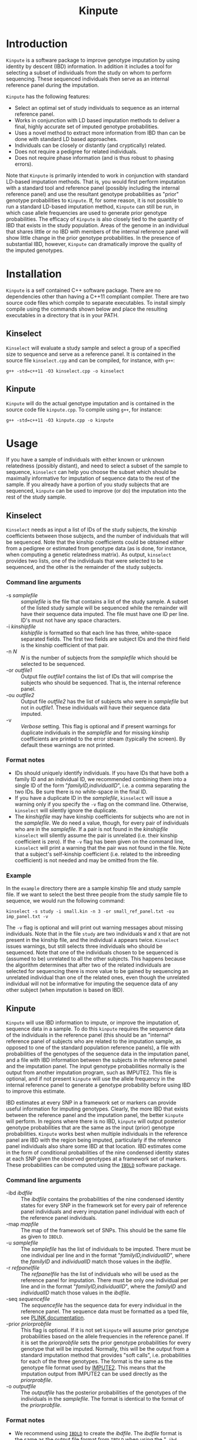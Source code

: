 #+Title: Kinpute

* Introduction
  =Kinpute= is a software package to improve genotype imputation by using
  identity by descent (IBD) information. In addition it includes a tool for
  selecting a subset of individuals from the study on whom to perform
  sequencing. These sequenced individuals then serve as an internal reference
  panel during the imputation.

  =Kinpute= has the following features:
  - Select an optimal set of study individuals to sequence as an internal
    reference panel.
  - Works in conjunction with LD based imputation methods to deliver a final,
    highly accurate set of imputed genotype probabilities.
  - Uses a novel method to extract more information from IBD than can be done
    with standard LD based approaches.
  - Individuals can be closely or distantly (and cryptically) related.
  - Does not require a pedigree for related individuals.
  - Does not require phase information (and is thus robust to phasing errors).
  
  Note that =Kinpute= is primarily intended to work in conjunction with
  standard LD-based imputation methods. That is, you would first perform
  imputation with a standard tool and reference panel (possibly including the
  internal reference panel) and use the resultant genotype probabilities as
  "prior" genotype probabilities to =Kinpute=. If, for some reason, it is not
  possible to run a standard LD-based imputation method, =Kinpute= can still be
  run, in which case allele frequencies are used to generate prior genotype
  probabilities. The efficacy of =Kinpute= is also closely tied to the quantity
  of IBD that exists in the study population. Areas of the genome in an
  individual that shares little or no IBD with members of the internal
  reference panel will show little change in the prior genotype probabilities.
  In the presence of substantial IBD, however, =Kinpute= can dramatically
  improve the quality of the imputed genotypes.

* Installation
  =Kinpute= is a self contained C++ software package. There are no dependencies
  other than having a C++11 compliant compiler. There are two source code files
  which compile to separate executables. To install simply compile using the
  commands shown below and place the resulting executables in a directory that
  is in your PATH. 

** Kinselect
   =Kinselect= will evaluate a study sample and select a group of a specified
   size to sequence and serve as a reference panel. It is contained in the
   source file =kinselect.cpp= and can be compiled, for instance, with =g++=:
   : g++ -std=c++11 -O3 kinselect.cpp -o kinselect

** Kinpute
   =Kinpute= will do the actual genotype imputation and is contained in the
   source code file =kinpute.cpp=. To compile using =g++=, for instance:
   : g++ -std=c++11 -O3 kinpute.cpp -o kinpute

* Usage
  If you have a sample of individuals with either known or unknown relatedness
  (possibly distant), and need to select a subset of the sample to sequence,
  =kinselect= can help you choose the subset which should be maximally
  informative for imputation of sequence data to the rest of the sample. If you
  already have a portion of you study subjects that are sequenced, =kinpute=
  can be used to improve (or do) the imputation into the rest of the study
  sample. 

** Kinselect
   =Kinselect= needs as input a list of IDs of the study subjects, the
   kinship coefficients between those subjects, and the number of individuals
   that will be sequenced. Note that the kinship
   coefficients could be obtained either from a pedigree or estimated from
   genotype data (as is done, for instance, when computing a genetic
   relatedness matrix). As output, =kinselect= provides two lists, one of the
   individuals that were selected to be sequenced, and the other is the
   remainder of the study subjects.

*** Command line arguments
    - -s /samplefile/ :: /samplefile/ is the file that contains a list of the
         study sample. A subset of the listed study sample will be sequenced
         while the remainder will have their sequence data imputed. The file
         must have one ID per line. ID's must not have any space characters.
    - -i /kinshipfile/ :: /kishipfile/ is formatted so that each line has
         three, white-space separated fields. The first two fields are subject
         IDs and the third field is the kinship coefficient of that pair.
    - -n /N/ :: /N/ is the number of subjects from the /samplefile/ which
                should be selected to be sequenced.
    - -or /outfile1/ :: Output file /outfile1/ contains the list of IDs that
                        will comprise the subjects who should be
                        sequenced. That is, the internal reference panel.
    - -ou /outfile2/ :: Output file /outfile2/ has the list of subjects who
                        were in /samplefile/ but not in /outfile1/. These
                        individuals will have their sequence data imputed.
    - -v :: /Verbose/ setting. This flag is optional and if present warnings
            for duplicate individuals in the /samplefile/ and for missing
            kinship coefficients are printed to the error stream (typically the
            screen). By default these warnings are not printed.

*** Format notes
    - IDs should uniquely identify individuals. If you have IDs that have both
      a family ID and an individual ID, we recommended combining them into a
      single ID of the form "/familyID,individualID/", i.e. a comma separating
      the two IDs. Be sure there is no white-space in the final ID.
    - If you have a duplicate ID in the /samplefile/, =kinselect= will issue a
      warning only if you specify the =-v= flag on the command line. Otherwise,
      =kinselect= will silently ignore the duplicate.
    - The /kinshipfile/ may have kinship coefficients for subjects who are not
      in the /samplefile/. We do need a value, though, for every pair of
      individuals who are in the /samplefile/. If a pair is not found in the
      /kinshipfile/ =kinselect= will silently assume the pair is unrelated
      (i.e. their kinship coefficient is zero). If the =-v= flag has been given
      on the command line, =kinselect= will print a warning that the pair was
      not found in the file. Note that a subject's self-kinship coefficient
      (i.e. related to the inbreeding coefficient) is not needed and may be
      omitted from the file.

*** Example
    In the =example= directory there are a sample kinship file and study sample
    file. If we want to select the best three people from the study sample file
    to sequence, we would run the following command:
    : kinselect -s study -i small.kin -n 3 -or small_ref_panel.txt -ou imp_panel.txt -v
    The =-v= flag is optional and will print out warning messages about missing
    individuals. Note that in the file =study= are two individuals =W= and =X=
    that are not present in the kinship file, and the individual =A= appears
    twice. =Kinselect= issues warnings, but still selects three individuals who
    should be sequenced. Note that one of the individuals chosen to be
    sequenced is (assumed to be) unrelated to all the other subjects. This
    happens because the algorithm determines that after two of the related
    individuals are selected for sequencing there is more value to be gained by
    sequencing an unrelated individual than one of the related ones, even
    though the unrelated individual will not be informative for imputing the
    sequence data of any other subject (when imputation is based on IBD).
    
** Kinpute
   =Kinpute= will use IBD information to impute, or improve the imputation of,
   sequence data in a sample. To do this =kinpute= requires the sequence data
   of the individuals in the reference panel (this should be an "internal"
   reference panel of subjects who are related to the imputation sample, as
   opposed to one of the standard population reference panels), a file with
   probabilities of the genotypes of the sequence data in the imputation panel,
   and a file with IBD information between the subjects in the reference panel
   and the imputation panel. The input genotype probabilities normally is the
   output from another imputation program, such as IMPUTE2. This file is
   optional, and if not present =kinpute= will use the allele frequency in the
   internal reference panel to generate a genotype probability before using IBD
   to improve this estimate.

   IBD estimates at every SNP in a framework set or markers can provide useful
   information for imputing genotypes. Clearly, the more IBD that exists
   between the reference panel and the imputation panel, the better =kinpute=
   will perform. In regions where there is no IBD, =kinpute= will output
   posterior genotype probabilities that are the same as the input (prior)
   genotype probabilities. =Kinpute= works best when multiple individuals in
   the reference panel are IBD with the region being imputed, particularly if
   the reference panel individuals also share some IBD at that location. IBD
   estimates come in the form of conditional probabilities of the nine
   condensed identity states at each SNP given the observed genotypes at a
   framework set of markers. These probabilities can be computed using the
   [[https://sourceforge.net/projects/ibdld/files/][=IBDLD=]] software package.

*** Command line arguments
    - -ibd /ibdfile/ :: The /ibdfile/ contains the probabilities of the nine
                        condensed identity states for every SNP in the
                        framework set for every pair of reference panel
                        individuals and every imputation panel individual with
                        each of the reference panel individuals.
    - -map /mapfile/ :: The map of the framework set of SNPs. This should be
                        the same file as given to =IBDLD=.
    - -u /samplefile/ :: The /samplefile/ has the list of individuals to be
         imputed. There must be one individual per line and in the format
         "/familyID,individualID/", where the /familyID/ and /individualID/
         match those values in the /ibdfile/.
    - -r /refpanelfile/ :: The /refpanelfile/ has the list of individuals who
         will be used as the reference panel for imputation. There must be only
         one individual per line and in the format "/familyID,individualID/",
         where the /familyID/ and /individualID/ match those values in the
         /ibdfile/.
    - -seq /sequencefile/ :: The /sequencefile/ has the sequence data for every
         individual in the reference panel. The sequence data must be formatted
         as a tped file, see [[https://www.cog-genomics.org/plink2/formats#tped][PLINK documentation]].
    - -prior /priorprobfile/ :: This flag is optional. If it is not set
         =kinpute= will assume prior genotype probabilities based on the allele
         frequencies in the reference panel. If it is set the /priorprobfile/
         sets the prior genotype probabilities for every genotype that will be
         imputed. Normally, this will be the output from a standard imputation
         method that provides "soft calls", i.e. probabilities for each of the
         three genotypes. The format is the same as the genotype file format
         used by [[http://www.stats.ox.ac.uk/~marchini/software/gwas/file_format.html][IMPUTE2]]. This means that the imputation output from IMPUTE2
         can be used directly as the /priorprobfile/.
    - -o /outputfile/ :: The /outputfile/ has the posterior probabilities of
         the genotypes of the individuals in the /samplefile/. The format is
         identical to the format of the /priorprobfile/.

*** Format notes
    - We recommend using [[https://sourceforge.net/projects/ibdld/files/][=IBDLD=]] to create the /ibdfile/. The /ibdfile/ format
      is the same as the output file format from =IBDLD= when using the "=-ibd
      9 --ibdtxt=" flags.
    - In the /ibdfile/ the /familyID/ and /individualID/ are separated by white
      space. These IDs must match the reformatted ID "/familyID,individualID/"
      that appears in the /refpanelfile/ and /samplefile/.
    - The order of the individuals in the /samplefile/ is assumed to be the
      order in the /priorprobfile/. It is also the order of the individuals in
      the /outputfile/.
    - =Kinpute= also assumes the order of individuals in the /refpanelfile/ is
      the order of the individuals in the /sequencefile/, i.e. the tped file.
    - =Kinpute= does not need a tfam file, as is required by =Plink=, only the
      tped file.
    - The markers in the /sequencefile/ and /priorprobfile/ should be ordered
      by physical position and no markers should have the same position as
      another marker.

*** Example
    In the =example= directory are files that can be used to run an example
    imputation analysis. In this example we assume that =IBDLD= has already
    been run and you are doing imputation on a single chromosome. In general,
    =kinpute= should be run on different chromosome separately. We also assume
    that IMPUTE2 was run on the imputation sample resulting in the prior
    genotype probability file =prior_gprob.txt=. To perform imputation on the
    individuals in =study_panel.txt= you would use the following:
    : kinpute -ibd ibd.ibdtxt -map map.txt -u study_panel.txt -r ref_panel.txt \
    : -seq seq.tped -prior prior_gprob.txt -o imputed_genos

    To perform imputation without having run IMPUTE2 (or some other imputation
    method) first, execute the same command but without the =-prior= flag:
    : kinpute -ibd ibd.ibdtxt -map map.txt -u study_panel.txt -r ref_panel.txt
    : -seq seq.tped  -o imputed_genos
